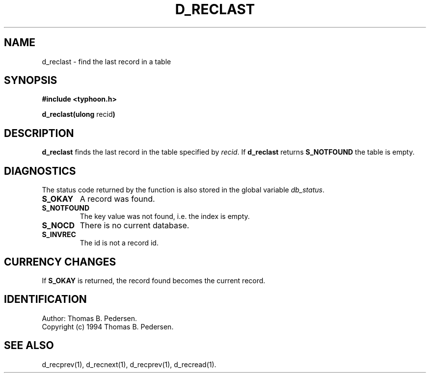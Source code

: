 .de Id
.ds Rv \\$3
.ds Dt \\$4
.ds iD \\$3 \\$4 \\$5 \\$6 \\$7
..
.Id $Id: d_reclast.3,v 1.1.1.1 1999/09/30 04:45:51 kaz Exp $
.ds r \s-1TYPHOON\s0
.if n .ds - \%--
.if t .ds - \(em
.TH D_RECLAST 1 \*(Dt TYPHOON
.SH NAME
d_reclast \- find the last record in a table
.SH SYNOPSIS
.B #include <typhoon.h>
.br

\fBd_reclast(ulong \fPrecid\fB)
.SH DESCRIPTION
\fBd_reclast\fP finds the last record in the table specified by 
\fIrecid\fP. If \fBd_reclast\fP returns \fBS_NOTFOUND\fP the table 
is empty.
.SH DIAGNOSTICS
The status code returned by the function is also stored in the global
variable \fIdb_status\fP.
.TP
.B S_OKAY
A record was found.
.TP
.B S_NOTFOUND
The key value was not found, i.e. the index is empty.
.TP
.B S_NOCD
There is no current database.
.TP
.B S_INVREC
The id is not a record id.
.SH CURRENCY CHANGES
If \fBS_OKAY\fP is returned, the record found becomes the current record.
.SH IDENTIFICATION
Author: Thomas B. Pedersen.
.br
Copyright (c) 1994 Thomas B. Pedersen.
.SH "SEE ALSO"
d_recprev(1), d_recnext(1), d_recprev(1), d_recread(1).

